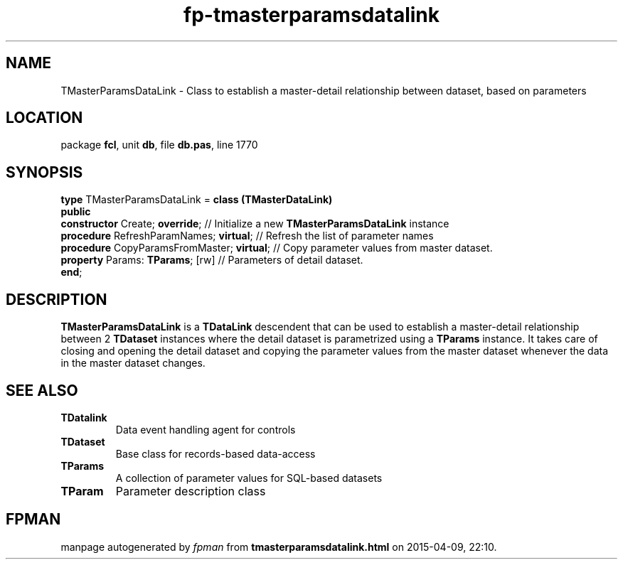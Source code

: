 .\" file autogenerated by fpman
.TH "fp-tmasterparamsdatalink" 3 "2014-03-14" "fpman" "Free Pascal Programmer's Manual"
.SH NAME
TMasterParamsDataLink - Class to establish a master-detail relationship between dataset, based on parameters
.SH LOCATION
package \fBfcl\fR, unit \fBdb\fR, file \fBdb.pas\fR, line 1770
.SH SYNOPSIS
\fBtype\fR TMasterParamsDataLink = \fBclass (TMasterDataLink)\fR
.br
\fBpublic\fR
  \fBconstructor\fR Create; \fBoverride\fR;            // Initialize a new \fBTMasterParamsDataLink\fR instance
  \fBprocedure\fR RefreshParamNames; \fBvirtual\fR;    // Refresh the list of parameter names
  \fBprocedure\fR CopyParamsFromMaster; \fBvirtual\fR; // Copy parameter values from master dataset.
  \fBproperty\fR Params: \fBTParams\fR; [rw]           // Parameters of detail dataset.
.br
\fBend\fR;
.SH DESCRIPTION
\fBTMasterParamsDataLink\fR is a \fBTDataLink\fR descendent that can be used to establish a master-detail relationship between 2 \fBTDataset\fR instances where the detail dataset is parametrized using a \fBTParams\fR instance. It takes care of closing and opening the detail dataset and copying the parameter values from the master dataset whenever the data in the master dataset changes.


.SH SEE ALSO
.TP
.B TDatalink
Data event handling agent for controls
.TP
.B TDataset
Base class for records-based data-access
.TP
.B TParams
A collection of parameter values for SQL-based datasets
.TP
.B TParam
Parameter description class

.SH FPMAN
manpage autogenerated by \fIfpman\fR from \fBtmasterparamsdatalink.html\fR on 2015-04-09, 22:10.

